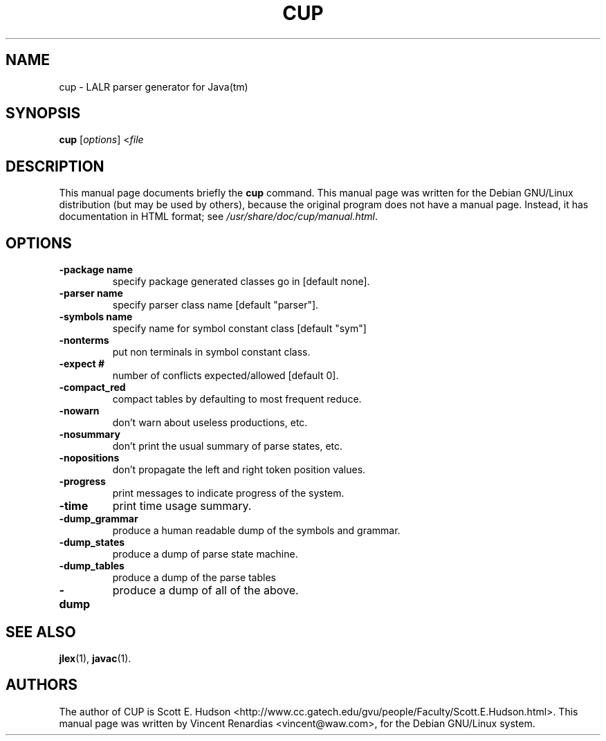 .TH CUP 1
.SH NAME
cup \- LALR parser generator for Java(tm)
.SH SYNOPSIS
.B cup
.RI [ options ]
.RI < file
.SH DESCRIPTION
This manual page documents briefly the
.B cup
command.
This manual page was written for the Debian GNU/Linux distribution
(but may be used by others), because the original program does not
have a manual page.
Instead, it has documentation in HTML format; see
.IR /usr/share/doc/cup/manual.html .
.SH OPTIONS
.TP
.B \-package name
specify package generated classes go in [default none].
.TP
.B \-parser name
specify parser class name [default "parser"].
.TP
.B \-symbols name
specify name for symbol constant class [default "sym"]
.TP
.B \-nonterms
put non terminals in symbol constant class.
.TP
.B \-expect #
number of conflicts expected/allowed [default 0].
.TP
.B \-compact_red
compact tables by defaulting to most frequent reduce.
.TP
.B \-nowarn
don't warn about useless productions, etc.
.TP
.B \-nosummary
don't print the usual summary of parse states, etc.
.TP
.B \-nopositions
don't propagate the left and right token position values.
.TP
.B \-progress
print messages to indicate progress of the system.
.TP
.B \-time
print time usage summary.
.TP
.B \-dump_grammar
produce a human readable dump of the symbols and grammar.
.TP
.B \-dump_states
produce a dump of parse state machine.
.TP
.B \-dump_tables
produce a dump of the parse tables
.TP
.B \-dump
produce a dump of all of the above.
.SH "SEE ALSO"
.BR jlex (1),
.BR javac (1).
.SH AUTHORS
The author of CUP is Scott E. Hudson
<http://www.cc.gatech.edu/gvu/people/Faculty/Scott.E.Hudson.html>.
This manual page was written by Vincent Renardias <vincent@waw.com>,
for the Debian GNU/Linux system.
